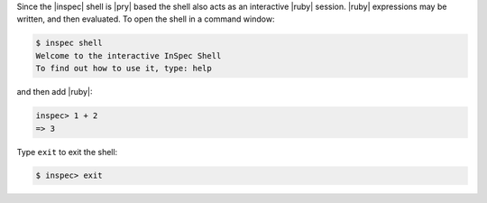 .. The contents of this file may be included in multiple topics (using the includes directive).
.. The contents of this file should be modified in a way that preserves its ability to appear in multiple topics.


Since the |inspec| shell is |pry| based the shell also acts as an interactive |ruby| session. |ruby| expressions may be written, and then evaluated. To open the shell in a command window:

.. code-block:: bash

    $ inspec shell
    Welcome to the interactive InSpec Shell
    To find out how to use it, type: help

and then add |ruby|:

.. code-block:: bash

   inspec> 1 + 2
   => 3

Type ``exit`` to exit the shell:

.. code-block:: bash

    $ inspec> exit
